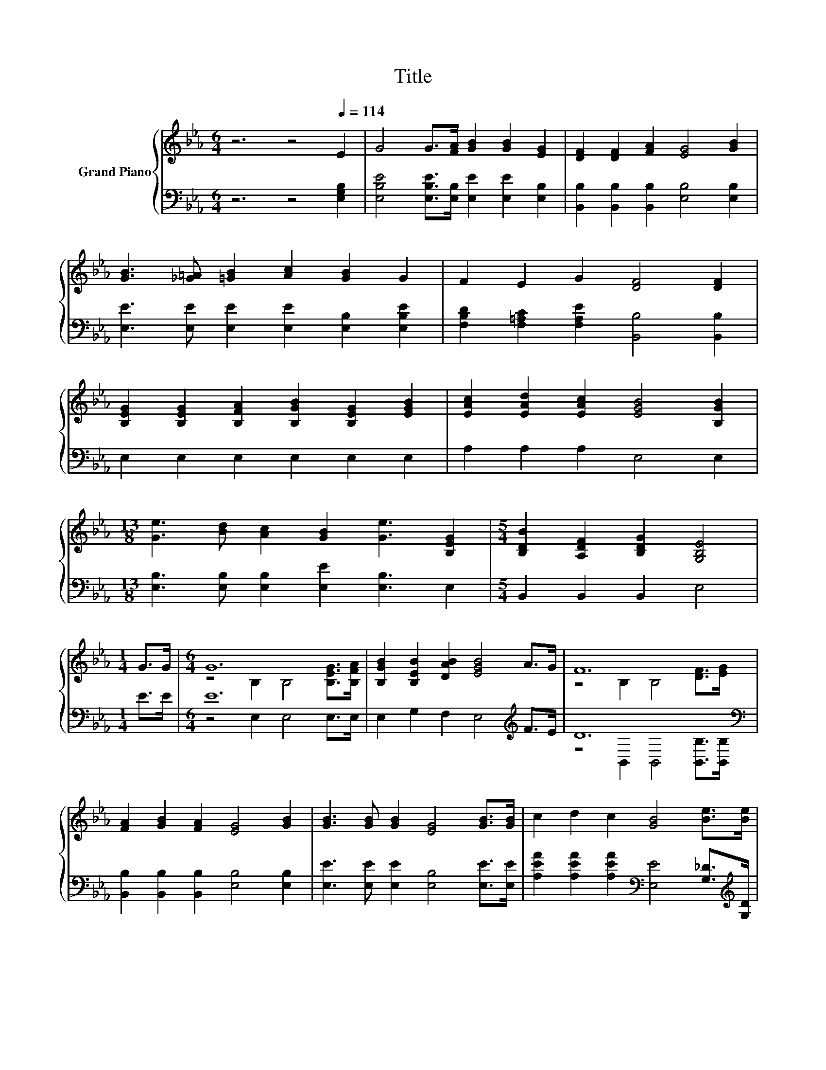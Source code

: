 X:1
T:Title
%%score { ( 1 3 ) | ( 2 4 ) }
L:1/8
M:6/4
K:Eb
V:1 treble nm="Grand Piano"
V:3 treble 
V:2 bass 
V:4 bass 
V:1
 z6 z4[Q:1/4=114] E2 | G4 G>[FA] [GB]2 [GB]2 [EG]2 | [DF]2 [DF]2 [FA]2 [EG]4 [GB]2 | %3
 [GB]3 [_G=A] [=GB]2 [Ac]2 [GB]2 G2 | F2 E2 G2 [DF]4 [DF]2 | %5
 [B,EG]2 [B,EG]2 [B,FA]2 [B,GB]2 [B,EG]2 [EGB]2 | [EAc]2 [EAd]2 [EAc]2 [EGB]4 [B,GB]2 | %7
[M:13/8] [Ge]3 [Bd] [Ac]2 [GB]2 [Ge]3 [B,EG]2 |[M:5/4] [B,DB]2 [A,DF]2 [B,DG]2 [G,B,E]4 | %9
[M:1/4] G>G |[M:6/4] G12 | [B,GB]2 [B,EB]2 [DAB]2 [EGB]4 A>G | F12 | %13
 [FA]2 [GB]2 [FA]2 [EG]4 [GB]2 | [GB]3 [GB] [GB]2 [EG]4 [GB]>[GB] | c2 d2 c2 [GB]4 [Be]>[Be] | %16
[M:7/4] e2- e2- e2- e6 z2 |[M:5/4] [DB]2 [DF]2 [DG]2 [G,B,E]4 |] %18
V:2
 z6 z4 [E,G,B,]2 | [E,B,E]4 [E,B,E]>[E,B,] [E,E]2 [E,E]2 [E,B,]2 | %2
 [B,,B,]2 [B,,B,]2 [B,,B,]2 [E,B,]4 [E,B,]2 | [E,E]3 [E,E] [E,E]2 [E,E]2 [E,B,]2 [E,B,E]2 | %4
 [F,B,D]2 [F,=A,C]2 [F,A,E]2 [B,,B,]4 [B,,B,]2 | E,2 E,2 E,2 E,2 E,2 E,2 | A,2 A,2 A,2 E,4 E,2 | %7
[M:13/8] [E,B,]3 [E,B,] [E,B,]2 [E,E]2 [E,B,]3 E,2 |[M:5/4] B,,2 B,,2 B,,2 E,4 |[M:1/4] E>E | %10
[M:6/4] E12 | E,2 G,2 F,2 E,4[K:treble] F>E | D12[K:bass] | %13
 [B,,B,]2 [B,,B,]2 [B,,B,]2 [E,B,]4 [E,B,]2 | [E,E]3 [E,E] [E,E]2 [E,B,]4 [E,E]>[E,E] | %15
 [A,EA]2 [A,EA]2 [A,EA]2[K:bass] [E,E]4 [G,_D]>[K:treble][G,D] | %16
[M:7/4] [A,CA]4[K:bass] [A,=B,]>[A,B,] [E,_B,]6 [E,B,E]>[E,B,E] | %17
[M:5/4] [B,,B,]2 [B,,A,]2 [B,,B,]2 [E,,E,]4 |] %18
V:3
 x12 | x12 | x12 | x12 | x12 | x12 | x12 |[M:13/8] x13 |[M:5/4] x10 |[M:1/4] x2 | %10
[M:6/4] z4 B,2 B,4 [B,EG]>[B,FA] | x12 | z4 B,2 B,4 [DF]>[EG] | x12 | x12 | x12 | %16
[M:7/4] z4 E>F G6 G>A |[M:5/4] x10 |] %18
V:4
 x12 | x12 | x12 | x12 | x12 | x12 | x12 |[M:13/8] x13 |[M:5/4] x10 |[M:1/4] x2 | %10
[M:6/4] z4 E,2 E,4 E,>E, | x10[K:treble] x2 | z4[K:bass] B,,2 B,,4 [B,,B,]>[B,,B,] | x12 | x12 | %15
 x6[K:bass] x11/2[K:treble] x/ |[M:7/4] x4[K:bass] x10 |[M:5/4] x10 |] %18

